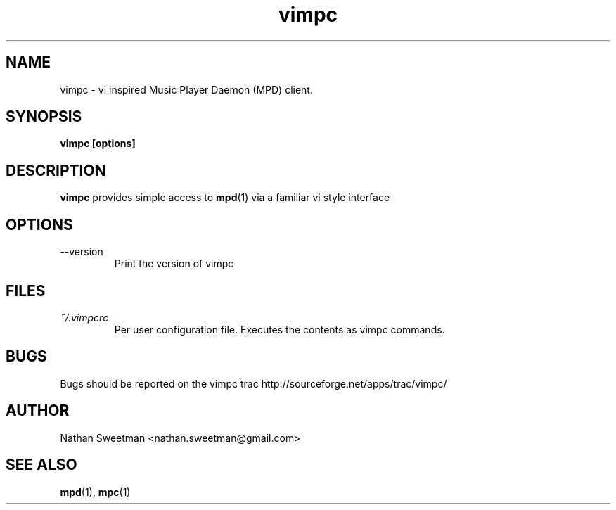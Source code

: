 .TH vimpc 1 "November 2010" "" ""
.SH NAME
vimpc \- vi inspired Music Player Daemon (MPD) client.
.SH SYNOPSIS
.B vimpc [options]
.SH DESCRIPTION
.B vimpc 
provides simple access to 
.BR mpd (1)
via a familiar vi style interface
.SH OPTIONS
.IP --version
Print the version of vimpc
.SH FILES
.I ~/.vimpcrc
.RS
Per user configuration file. Executes the contents as vimpc commands.
.SH BUGS
Bugs should be reported on the vimpc trac http://sourceforge.net/apps/trac/vimpc/
.SH AUTHOR
Nathan Sweetman <nathan.sweetman@gmail.com>
.SH "SEE ALSO"
.BR mpd (1),
.BR mpc (1)
